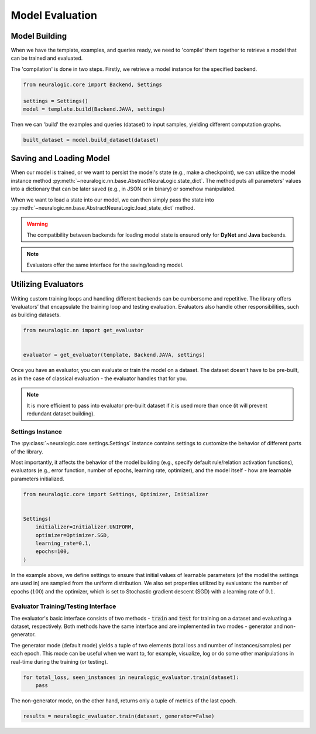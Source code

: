 Model Evaluation
================

Model Building
##############

When we have the template, examples, and queries ready, we need to 'compile' them together to retrieve a model that can be trained and evaluated.

The 'compilation' is done in two steps. Firstly, we retrieve a model instance for the specified backend.

.. code-block:: Python

    from neuralogic.core import Backend, Settings

    settings = Settings()
    model = template.build(Backend.JAVA, settings)


Then we can 'build' the examples and queries (dataset) to input samples, yielding different computation graphs.

.. code-block:: Python

    built_dataset = model.build_dataset(dataset)


.. Evaluation
.. ##########

.. TODO


Saving and Loading Model
########################

When our model is trained, or we want to persist the model's state (e.g., make a checkpoint),
we can utilize the model instance method :py:meth:`~neuralogic.nn.base.AbstractNeuraLogic.state_dict`. The method puts all parameters' values into a dictionary that can be later saved (e.g., in JSON or in binary) or somehow manipulated.

When we want to load a state into our model, we can then simply pass the state into :py:meth:`~neuralogic.nn.base.AbstractNeuraLogic.load_state_dict` method.

.. Warning::

    The compatibility between backends for loading model state is ensured only for **DyNet** and **Java** backends.

.. note::

    Evaluators offer the same interface for the saving/loading model.


Utilizing Evaluators
####################

Writing custom training loops and handling different backends can be cumbersome and repetitive. The library offers ‘evaluators’ that encapsulate the training loop and testing evaluation. Evaluators also handle other responsibilities, such as building datasets.

.. code-block:: Python

    from neuralogic.nn import get_evaluator


    evaluator = get_evaluator(template, Backend.JAVA, settings)


Once you have an evaluator, you can evaluate or train the model on a dataset. The dataset doesn't have to be pre-built, as in the case of classical evaluation - the evaluator handles that for you.


.. note::

    It is more efficient to pass into evaluator pre-built dataset if it is used more than once (it will prevent redundant dataset building).


Settings Instance
*****************

The :py:class:`~neuralogic.core.settings.Settings` instance contains settings to customize the behavior of different parts of the library.

Most importantly, it affects the behavior of the model building (e.g., specify default rule/relation activation functions), evaluators (e.g., error function, number of epochs, learning rate, optimizer),
and the model itself  - how are learnable parameters initialized.

.. code-block:: Python

    from neuralogic.core import Settings, Optimizer, Initializer


    Settings(
        initializer=Initializer.UNIFORM,
        optimizer=Optimizer.SGD,
        learning_rate=0.1,
        epochs=100,
    )


In the example above, we define settings to ensure that initial values of learnable parameters (of the model the settings are used in) are sampled from the uniform distribution.
We also set properties utilized by evaluators: the number of epochs (:math:`100`) and the optimizer,
which is set to Stochastic gradient descent (SGD) with a learning rate of :math:`0.1`.

Evaluator Training/Testing Interface
************************************

The evaluator's basic interface consists of two methods - :code:`train` and :code:`test` for training on a dataset and evaluating a dataset, respectively. Both methods have the same interface and are implemented in two modes - generator and non-generator.

The generator mode (default mode) yields a tuple of two elements (total loss and number of instances/samples) per each epoch. This mode can be useful when we want to, for example, visualize, log or do some other manipulations in real-time during the training (or testing).

.. code-block:: Python

    for total_loss, seen_instances in neuralogic_evaluator.train(dataset):
        pass


The non-generator mode, on the other hand, returns only a tuple of metrics of the last epoch.

.. code-block:: Python

    results = neuralogic_evaluator.train(dataset, generator=False)


